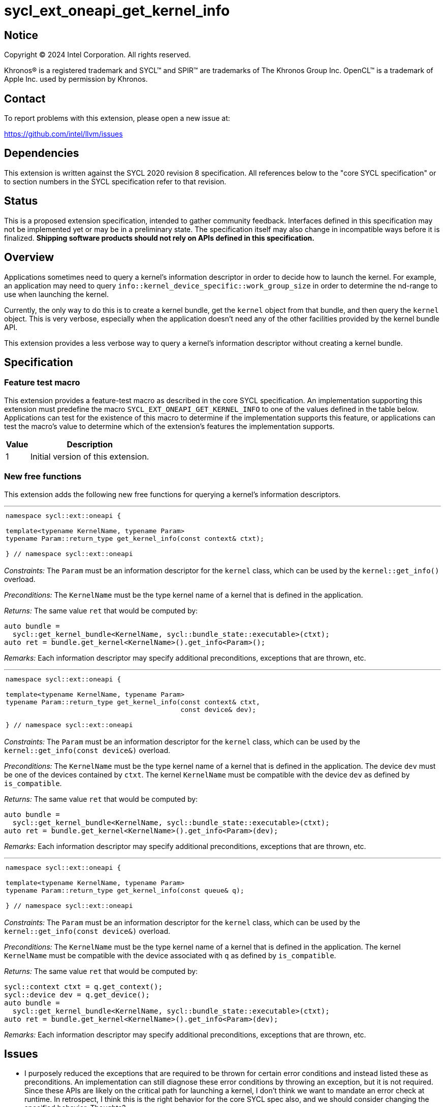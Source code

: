 = sycl_ext_oneapi_get_kernel_info

:source-highlighter: coderay
:coderay-linenums-mode: table

// This section needs to be after the document title.
:doctype: book
:toc2:
:toc: left
:encoding: utf-8
:lang: en
:dpcpp: pass:[DPC++]

// Set the default source code type in this document to C++,
// for syntax highlighting purposes.  This is needed because
// docbook uses c++ and html5 uses cpp.
:language: {basebackend@docbook:c++:cpp}


== Notice

[%hardbreaks]
Copyright (C) 2024 Intel Corporation.  All rights reserved.

Khronos(R) is a registered trademark and SYCL(TM) and SPIR(TM) are trademarks
of The Khronos Group Inc.  OpenCL(TM) is a trademark of Apple Inc. used by
permission by Khronos.


== Contact

To report problems with this extension, please open a new issue at:

https://github.com/intel/llvm/issues


== Dependencies

This extension is written against the SYCL 2020 revision 8 specification.  All
references below to the "core SYCL specification" or to section numbers in the
SYCL specification refer to that revision.


== Status

This is a proposed extension specification, intended to gather community
feedback.  Interfaces defined in this specification may not be implemented yet
or may be in a preliminary state.  The specification itself may also change in
incompatible ways before it is finalized.  *Shipping software products should
not rely on APIs defined in this specification.*


== Overview

Applications sometimes need to query a kernel's information descriptor in order
to decide how to launch the kernel.
For example, an application may need to query
`info::kernel_device_specific::work_group_size` in order to determine the
nd-range to use when launching the kernel.

Currently, the only way to do this is to create a kernel bundle, get the
`kernel` object from that bundle, and then query the `kernel` object.
This is very verbose, especially when the application doesn't need any of the
other facilities provided by the kernel bundle API.

This extension provides a less verbose way to query a kernel's information
descriptor without creating a kernel bundle.


== Specification

=== Feature test macro

This extension provides a feature-test macro as described in the core SYCL
specification.  An implementation supporting this extension must predefine the
macro `SYCL_EXT_ONEAPI_GET_KERNEL_INFO` to one of the values defined in the
table below.
Applications can test for the existence of this macro to determine if the
implementation supports this feature, or applications can test the macro's value
to determine which of the extension's features the implementation supports.

[%header,cols="1,5"]
|===
|Value
|Description

|1
|Initial version of this extension.
|===

=== New free functions

This extension adds the following new free functions for querying a kernel's
information descriptors.

'''

[frame=all,grid=none,separator="@"]
!====
a@
[source,c++]
----
namespace sycl::ext::oneapi {

template<typename KernelName, typename Param>
typename Param::return_type get_kernel_info(const context& ctxt);

} // namespace sycl::ext::oneapi
----
!====

_Constraints:_ The `Param` must be an information descriptor for the `kernel`
class, which can be used by the `kernel::get_info()` overload.

_Preconditions:_ The `KernelName` must be the type kernel name of a kernel that
is defined in the application.

_Returns:_ The same value `ret` that would be computed by:

[source,c++]
----
auto bundle =
  sycl::get_kernel_bundle<KernelName, sycl::bundle_state::executable>(ctxt);
auto ret = bundle.get_kernel<KernelName>().get_info<Param>();
----

_Remarks:_ Each information descriptor may specify additional preconditions,
exceptions that are thrown, etc.

'''

[frame=all,grid=none,separator="@"]
!====
a@
[source,c++]
----
namespace sycl::ext::oneapi {

template<typename KernelName, typename Param>
typename Param::return_type get_kernel_info(const context& ctxt,
                                            const device& dev);

} // namespace sycl::ext::oneapi
----
!====

_Constraints:_ The `Param` must be an information descriptor for the `kernel`
class, which can be used by the `kernel::get_info(const device&)` overload.

_Preconditions:_ The `KernelName` must be the type kernel name of a kernel that
is defined in the application.
The device `dev` must be one of the devices contained by `ctxt`.
The kernel `KernelName` must be compatible with the device `dev` as defined by
`is_compatible`.

_Returns:_ The same value `ret` that would be computed by:

[source,c++]
----
auto bundle =
  sycl::get_kernel_bundle<KernelName, sycl::bundle_state::executable>(ctxt);
auto ret = bundle.get_kernel<KernelName>().get_info<Param>(dev);
----

_Remarks:_ Each information descriptor may specify additional preconditions,
exceptions that are thrown, etc.

'''

[frame=all,grid=none,separator="@"]
!====
a@
[source,c++]
----
namespace sycl::ext::oneapi {

template<typename KernelName, typename Param>
typename Param::return_type get_kernel_info(const queue& q);

} // namespace sycl::ext::oneapi
----
!====

_Constraints:_ The `Param` must be an information descriptor for the `kernel`
class, which can be used by the `kernel::get_info(const device&)` overload.

_Preconditions:_ The `KernelName` must be the type kernel name of a kernel that
is defined in the application.
The kernel `KernelName` must be compatible with the device associated with `q`
as defined by `is_compatible`.

_Returns:_ The same value `ret` that would be computed by:

[source,c++]
----
sycl::context ctxt = q.get_context();
sycl::device dev = q.get_device();
auto bundle =
  sycl::get_kernel_bundle<KernelName, sycl::bundle_state::executable>(ctxt);
auto ret = bundle.get_kernel<KernelName>().get_info<Param>(dev);
----

_Remarks:_ Each information descriptor may specify additional preconditions,
exceptions that are thrown, etc.


== Issues

* I purposely reduced the exceptions that are required to be thrown for certain
  error conditions and instead listed these as preconditions.
  An implementation can still diagnose these error conditions by throwing an
  exception, but it is not required.
  Since these APIs are likely on the critical path for launching a kernel, I
  don't think we want to mandate an error check at runtime.
  In retrospect, I think this is the right behavior for the core SYCL spec also,
  and we should consider changing the specified behavior.
  Thoughts?

* I'm not sure how to formally specify the requirements for `KernelName`.
  I think an implementation should be able to fail with a link-time error if
  `KernelName` is not the type-name of some kernel that is defined in the
  application.
  However, this seems different from a _Constraint_, which is expected to result
  in a compile-time error.
  For now, I just listed it as a _Precondition_, so there is no formal
  requirement for an implementation to diagnose this error.
